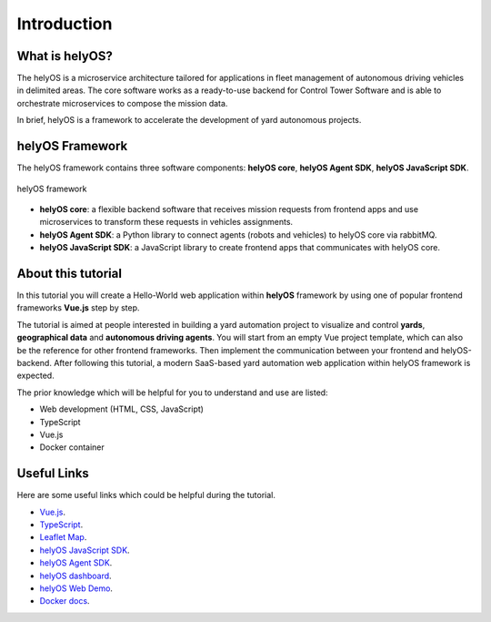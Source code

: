 Introduction
============

What is helyOS?
---------------
The helyOS is a microservice architecture tailored for applications in fleet management of autonomous driving vehicles in delimited areas. 
The core software works as a ready-to-use backend for Control Tower Software and is able to orchestrate microservices to compose the mission data.

In brief, helyOS is a framework to accelerate the development of yard autonomous projects.

helyOS Framework
----------------
The helyOS framework contains three software components: **helyOS core**, **helyOS Agent SDK**, **helyOS JavaScript SDK**.

.. figure:: ./img/helyos_framework.png
    :width: 500pt
    :align: center

    helyOS framework
.. source of image needs to be updated

- **helyOS core**: a flexible backend software that receives mission requests from frontend apps and use microservices to transform these requests in vehicles assignments.

- **helyOS Agent SDK**: a Python library to connect agents (robots and vehicles) to helyOS core via rabbitMQ.

- **helyOS JavaScript SDK**: a JavaScript library to create frontend apps that communicates with helyOS core.


About this tutorial
-------------------
In this tutorial you will create a Hello-World web application within **helyOS** framework by using one of popular frontend frameworks **Vue.js** step by step.

The tutorial is aimed at people interested in building a yard automation project to visualize and control **yards**, **geographical data** and **autonomous driving agents**. 
You will start from an empty Vue project template, which can also be the reference for other frontend frameworks. Then implement the communication between your frontend and 
helyOS-backend. After following this tutorial, a modern SaaS-based yard automation web application within helyOS framework is expected.

The prior knowledge which will be helpful for you to understand and use are listed:

- Web development (HTML, CSS, JavaScript)
- TypeScript
- Vue.js
- Docker container
  

Useful Links
------------
Here are some useful links which could be helpful during the tutorial.

- `Vue.js <https://vuejs.org/>`_.
- `TypeScript <https://www.typescriptlang.org/>`_.
- `Leaflet Map <https://leafletjs.com/>`_.
- `helyOS JavaScript SDK <https://github.com/FraunhoferIVI/helyOS-javascript-sdk>`_.
- `helyOS Agent SDK <https://pypi.org/project/helyos-agent-sdk/>`_.
- `helyOS dashboard <http://localhost:8080>`_.
- `helyOS Web Demo <http://localhost:3080>`_.
- `Docker docs <https://docs.docker.com/>`_.
